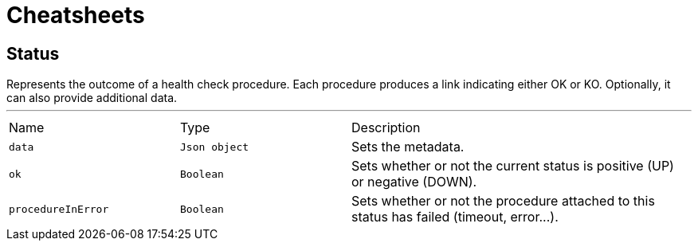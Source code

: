 = Cheatsheets

[[Status]]
== Status

++++
Represents the outcome of a health check procedure. Each procedure produces a link indicating either OK
or KO. Optionally, it can also provide additional data.
++++
'''

[cols=">25%,^25%,50%"]
[frame="topbot"]
|===
^|Name | Type ^| Description
|[[data]]`data`|`Json object`|
+++
Sets the metadata.
+++
|[[ok]]`ok`|`Boolean`|
+++
Sets whether or not the current status is positive (UP) or negative (DOWN).
+++
|[[procedureInError]]`procedureInError`|`Boolean`|
+++
Sets whether or not the procedure attached to this status has failed (timeout, error...).
+++
|===